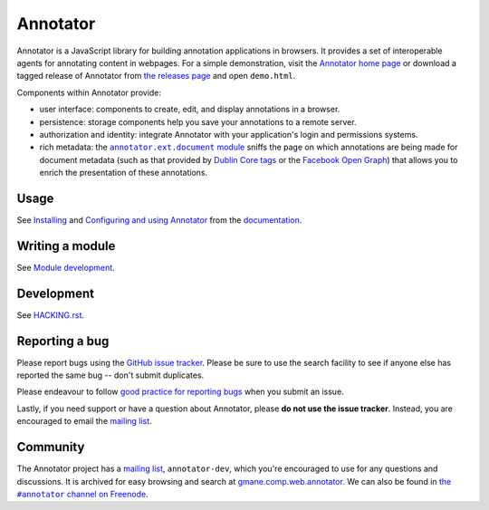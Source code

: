 Annotator
=========

|Build Status| |Version on NPM| |IRC Channel|

|Build Matrix|

Annotator is a JavaScript library for building annotation applications in
browsers. It provides a set of interoperable agents for annotating content in
webpages. For a simple demonstration, visit the `Annotator home page`_ or
download a tagged release of Annotator from `the releases page`_ and open
``demo.html``.

.. _Annotator home page: http://annotatorjs.org/
.. _the releases page: https://github.com/openannotation/annotator/releases

Components within Annotator provide:

-  user interface: components to create, edit, and display annotations in a
   browser.
-  persistence: storage components help you save your annotations to a remote
   server.
-  authorization and identity: integrate Annotator with your application's login
   and permissions systems.
-  rich metadata: the |documentmodule|_ sniffs the page on which annotations
   are being made for document metadata (such as that provided by `Dublin Core
   tags`_ or the `Facebook Open Graph`_) that allows you to enrich the
   presentation of these annotations.

.. _Dublin Core tags: http://dublincore.org/
.. _Facebook Open Graph: https://developers.facebook.com/docs/opengraph
.. |documentmodule| replace:: ``annotator.ext.document`` module
.. _documentmodule: http://docs.annotatorjs.org/en/latest/modules/document.html


Usage
-----

See Installing_ and `Configuring and using Annotator`_ from the documentation_.

.. _Installing: http://docs.annotatorjs.org/en/latest/installing.html
.. _Configuring and using Annotator: http://docs.annotatorjs.org/en/latest/usage.html
.. _documentation: http://docs.annotatorjs.org/en/latest/


Writing a module
----------------

See `Module development`_.

.. _Module development: http://docs.annotatorjs.org/en/latest/module-development.html


Development
-----------

See `HACKING.rst <./HACKING.rst>`__.


Reporting a bug
---------------

Please report bugs using the `GitHub issue tracker`_. Please be sure to use the
search facility to see if anyone else has reported the same bug -- don't submit
duplicates.

Please endeavour to follow `good practice for reporting bugs`_ when you submit
an issue.

Lastly, if you need support or have a question about Annotator, please **do not
use the issue tracker**. Instead, you are encouraged to email the `mailing
list`_.

.. _GitHub issue tracker: https://github.com/openannotation/annotator/issues
.. _good practice for reporting bugs: http://www.chiark.greenend.org.uk/~sgtatham/bugs.html


Community
---------

The Annotator project has a `mailing list`_, ``annotator-dev``, which you're
encouraged to use for any questions and discussions. It is archived for easy
browsing and search at `gmane.comp.web.annotator`_. We can also be found in
|IRC|_.

.. _mailing list: https://lists.okfn.org/mailman/listinfo/annotator-dev
.. _gmane.comp.web.annotator: http://dir.gmane.org/gmane.comp.web.annotator
.. |IRC| replace:: the ``#annotator`` channel on Freenode
.. _IRC: https://webchat.freenode.net/?channels=#annotator


.. |Build Status| image:: https://secure.travis-ci.org/openannotation/annotator.svg?branch=master
   :target: http://travis-ci.org/openannotation/annotator
.. |Version on NPM| image:: http://img.shields.io/npm/v/annotator.svg
   :target: https://www.npmjs.org/package/annotator
.. |Build Matrix| image:: https://saucelabs.com/browser-matrix/hypothesisannotator.svg
   :target: https://saucelabs.com/u/hypothesisannotator
.. |IRC Channel| image:: https://img.shields.io/badge/IRC-%23annotator-blue.svg
   :target: https://www.irccloud.com/invite?channel=%23annotator&amp;hostname=irc.freenode.net&amp;port=6697&amp;ssl=1
   :alt: #hypothes.is IRC channel
